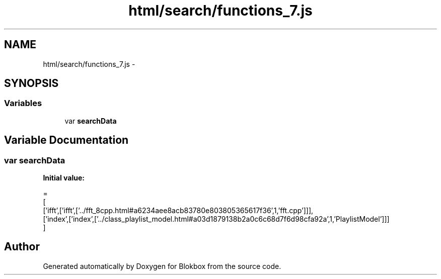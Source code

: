 .TH "html/search/functions_7.js" 3 "Sat May 16 2015" "Blokbox" \" -*- nroff -*-
.ad l
.nh
.SH NAME
html/search/functions_7.js \- 
.SH SYNOPSIS
.br
.PP
.SS "Variables"

.in +1c
.ti -1c
.RI "var \fBsearchData\fP"
.br
.in -1c
.SH "Variable Documentation"
.PP 
.SS "var searchData"
\fBInitial value:\fP
.PP
.nf
=
[
  ['ifft',['ifft',['\&.\&./fft_8cpp\&.html#a6234aee8acb83780e803805365617f36',1,'fft\&.cpp']]],
  ['index',['index',['\&.\&./class_playlist_model\&.html#a03d1879138b2a0c6c68d7f6d98cfa92a',1,'PlaylistModel']]]
]
.fi
.SH "Author"
.PP 
Generated automatically by Doxygen for Blokbox from the source code\&.
